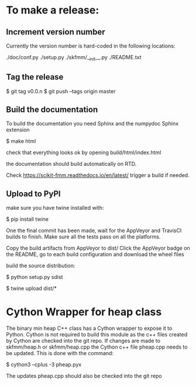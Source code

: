 * To make a release:

** Increment version number
Currently the version number is hard-coded in the following locations:

./doc/conf.py
./setup.py
./skfmm/__init__.py
./README.txt

** Tag the release

$ git tag v0.0.n
$ git push --tags origin master

** Build the documentation

To build the documentation you need Sphinx and the numpydoc Sphinx
extension

$ make html

check that everything looks ok by opening build/html/index.html

the documentation should build automatically on RTD.

Check https://scikit-fmm.readthedocs.io/en/latest/  trigger a build if needed.

** Upload to PyPI

make sure you have twine installed with:

$ pip install twine

One the final commit has been made, wait for the AppVeyor and TravisCI
builds to finish. Make sure all the tests pass on all the platforms.

Copy the build artifacts from AppVeyor to dist/
Click the AppVeyor badge on the README, go to each build configuration
and download the wheel files

build the source distribution:

$ python setup.py sdist

$ twine upload dist/*

* Cython Wrapper for heap class

The binary min heap C++ class has a Cython wrapper to expose it to
Python. Cython is not required to build this module as the c++ files
created by Cython are checked into the git repo. If changes are made
to skfmm/heap.h or skfmm/heap.cpp the Cython c++ file pheap.cpp needs
to be updated. This is done with the command:

$ cython3 --cplus -3 pheap.pyx

The updates pheap.cpp should also be checked into the git repo
